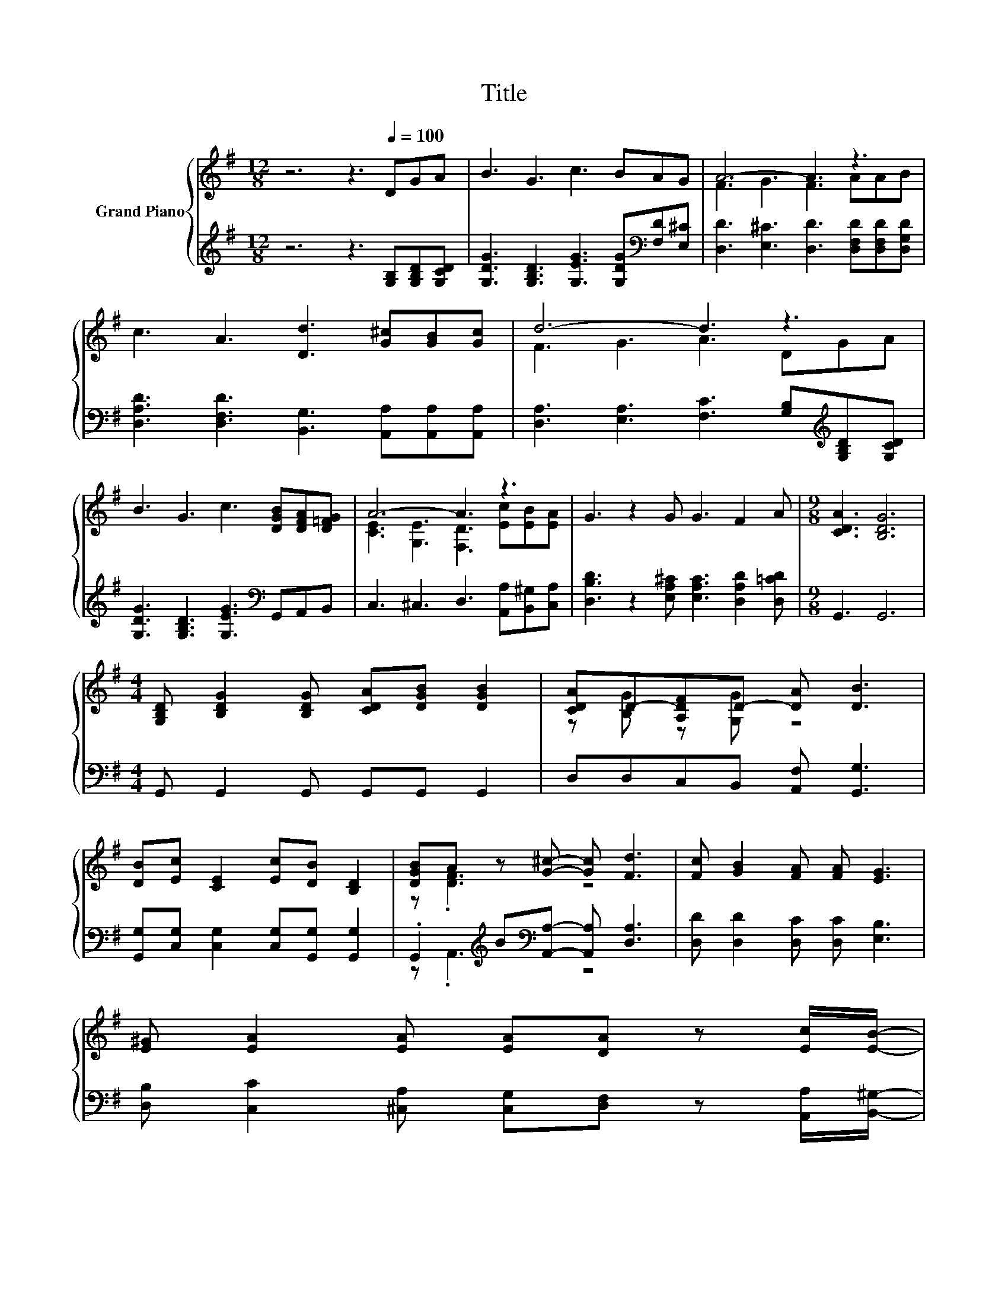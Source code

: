 X:1
T:Title
%%score { ( 1 3 ) | ( 2 4 ) }
L:1/8
M:12/8
K:G
V:1 treble nm="Grand Piano"
V:3 treble 
V:2 treble 
V:4 treble 
V:1
 z6 z3[Q:1/4=100] DGA | B3 G3 c3 BAG | A6- A3 z3 | c3 A3 [Dd]3 [G^c][GB][Gc] | d6- d3 z3 | %5
 B3 G3 c3 [DGB][DFA][D=FG] | A6- A3 z3 | G3 z2 G G3 F2 A |[M:9/8] [CDA]3 [B,DG]6 | %9
[M:4/4] [G,B,D] [B,DG]2 [B,DG] [CDA][DGB] [DGB]2 | [CDA]D-[A,DF]D- [DA] [DB]3 | %11
 [DB][Ec] [CE]2 [Ec][DB] [B,D]2 | [DGB]A z [G^c]- [Gc] [Fd]3 | [Fc] [GB]2 [FA] [FA] [EG]3 | %14
 [E^G] [EA]2 [EA] [EA][DA] z [Ec]/[EB]/- | %15
 [EB]/[EA]/ .G3 G G2 F[Q:1/4=97][Q:1/4=94][Q:1/4=91][Q:1/4=88][Q:1/4=84][Q:1/4=81][Q:1/4=78] | %16
[M:3/4] A [CDA]2 [B,DG]3- | [B,DG] z z2 z2 |] %18
V:2
 z6 z3 [G,B,][G,B,D][G,CD] | [G,DG]3 [G,B,D]3 [G,EG]3 [G,DG][K:bass][F,D][E,^C] | %2
 [D,D]3 [E,^C]3 [D,D]3 [D,F,D][D,F,D][D,G,D] | [D,A,D]3 [D,F,D]3 [B,,G,]3 [A,,A,][A,,A,][A,,A,] | %4
 [D,A,]3 [E,A,]3 [F,C]3 [G,B,][K:treble][G,B,D][G,CD] | %5
 [G,DG]3 [G,B,D]3 [G,EG]3[K:bass] G,,A,,B,, | C,3 ^C,3 D,3 [A,,A,][B,,^G,][C,A,] | %7
 [D,B,D]3 z2 [E,A,^C] [E,A,C]3 [D,A,D]2 [D,=CD] |[M:9/8] G,,3 G,,6 | %9
[M:4/4] G,, G,,2 G,, G,,G,, G,,2 | D,D,C,B,, [A,,F,] [G,,G,]3 | %11
 [G,,G,][C,G,] [C,G,]2 [C,G,][G,,G,] [G,,G,]2 | .G,,2[K:treble] B[K:bass][A,,A,]- [A,,A,] [D,A,]3 | %13
 [D,D] [D,D]2 [D,C] [D,C] [E,B,]3 | [D,B,] [C,C]2 [^C,A,] [C,G,][D,F,] z [A,,A,]/[B,,^G,]/- | %15
 [B,,G,]/[B,,A,]/ .[D,B,D]3 [E,A,^C] [E,A,C]2 [D,A,D] |[M:3/4] [D,CD] G,,2 G,,3- | G,, z z2 z2 |] %18
V:3
 x12 | x12 | F3 G3 F3 AAB | x12 | F3 G3 A3 DGA | x12 | [CE]3 [G,E]3 [F,D]3 [Ec][EB][EA] | x12 | %8
[M:9/8] x9 |[M:4/4] x8 | z [B,G] z [G,G] z4 | x8 | z .[DF]3 z4 | x8 | x8 | x8 |[M:3/4] x6 | x6 |] %18
V:4
 x12 | x10[K:bass] x2 | x12 | x12 | x10[K:treble] x2 | x9[K:bass] x3 | x12 | x12 |[M:9/8] x9 | %9
[M:4/4] x8 | x8 | x8 | z .A,,3[K:treble][K:bass] z4 | x8 | x8 | x8 |[M:3/4] x6 | x6 |] %18

